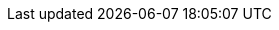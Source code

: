 // Titles assigned to admonition blocks:
//.An admonition title
//[NOTE]
//====
//A note.
//====

// Titles assigned to paragraph admonitions:
//.An admonition title
//NOTE: A note.

// Titles assigned to admonition blocks:
////
.An admonition title
[NOTE]
====
A note.
====
////

// Titles assigned to paragraph admonitions:
////
.An admonition title
NOTE: A note.
////
